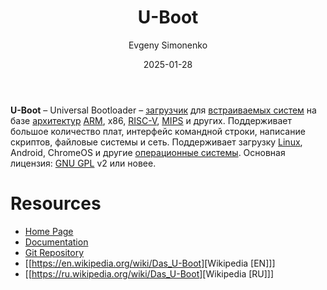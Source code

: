 :PROPERTIES:
:ID:       e5453be7-740e-466d-a247-a1fc27317ac2
:END:
#+TITLE: U-Boot
#+AUTHOR: Evgeny Simonenko
#+LANGUAGE: Russian
#+LICENSE: CC BY-SA 4.0
#+DATE: 2025-01-28
#+FILETAGS: :bootloader:system-programming:operating-system:embedded-system:

*U-Boot* -- Universal Bootloader -- [[id:9c5aae01-e6c1-4758-aa13-f09f5cbdaf9c][загрузчик]] для [[id:2138a56b-6da7-459d-ac36-b58795ebb04c][встраиваемых систем]] на базе [[id:b52935f3-ec13-47f1-b74a-c194ede41f2b][архитектур]] [[id:d60573e4-0481-4246-9be9-e10c33125d05][ARM]], x86, [[id:55f2037c-ed4f-4e02-aa47-fd802c0ec65d][RISC-V]], [[id:2d959026-94b9-4769-a939-253cbef1b7a1][MIPS]] и других. Поддерживает большое количество плат, интерфейс командной строки, написание скриптов, файловые системы и сеть. Поддерживает загрузку [[id:663bfb6b-e0c2-4d22-be34-652132ebbac9][Linux]], Android, ChromeOS и другие [[id:668ea4fd-84dd-4e28-8ed1-77539e6b610d][операционные системы]]. Основная лицензия: [[id:9541deca-d668-45d6-9a8e-c295d2435c2f][GNU GPL]] v2 или новее.

* Resources

- [[https://www.u-boot.org/][Home Page]]
- [[https://docs.u-boot.org/en/latest/][Documentation]]
- [[https://source.denx.de/u-boot/u-boot][Git Repository]]
- [[https://en.wikipedia.org/wiki/Das_U-Boot][Wikipedia [EN]​]]
- [[https://ru.wikipedia.org/wiki/Das_U-Boot][Wikipedia [RU]​]]
